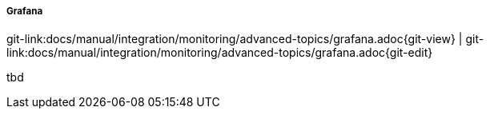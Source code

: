 
:imagesdir: ../../../../images

===== Grafana

[#git-edit-section]
:page-path: docs/manual/integration/monitoring/advanced-topics/grafana.adoc
git-link:{page-path}{git-view} | git-link:{page-path}{git-edit}

tbd
//TODO SM how to use